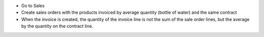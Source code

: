 * Go to Sales
* Create sales orders with the products invoiced by average quantity (bottle of water) and the same contract
* When the invoice is created, the quantity of the invoice line is not the sum of the sale order lines, but the average by the quantity on the contract line.

